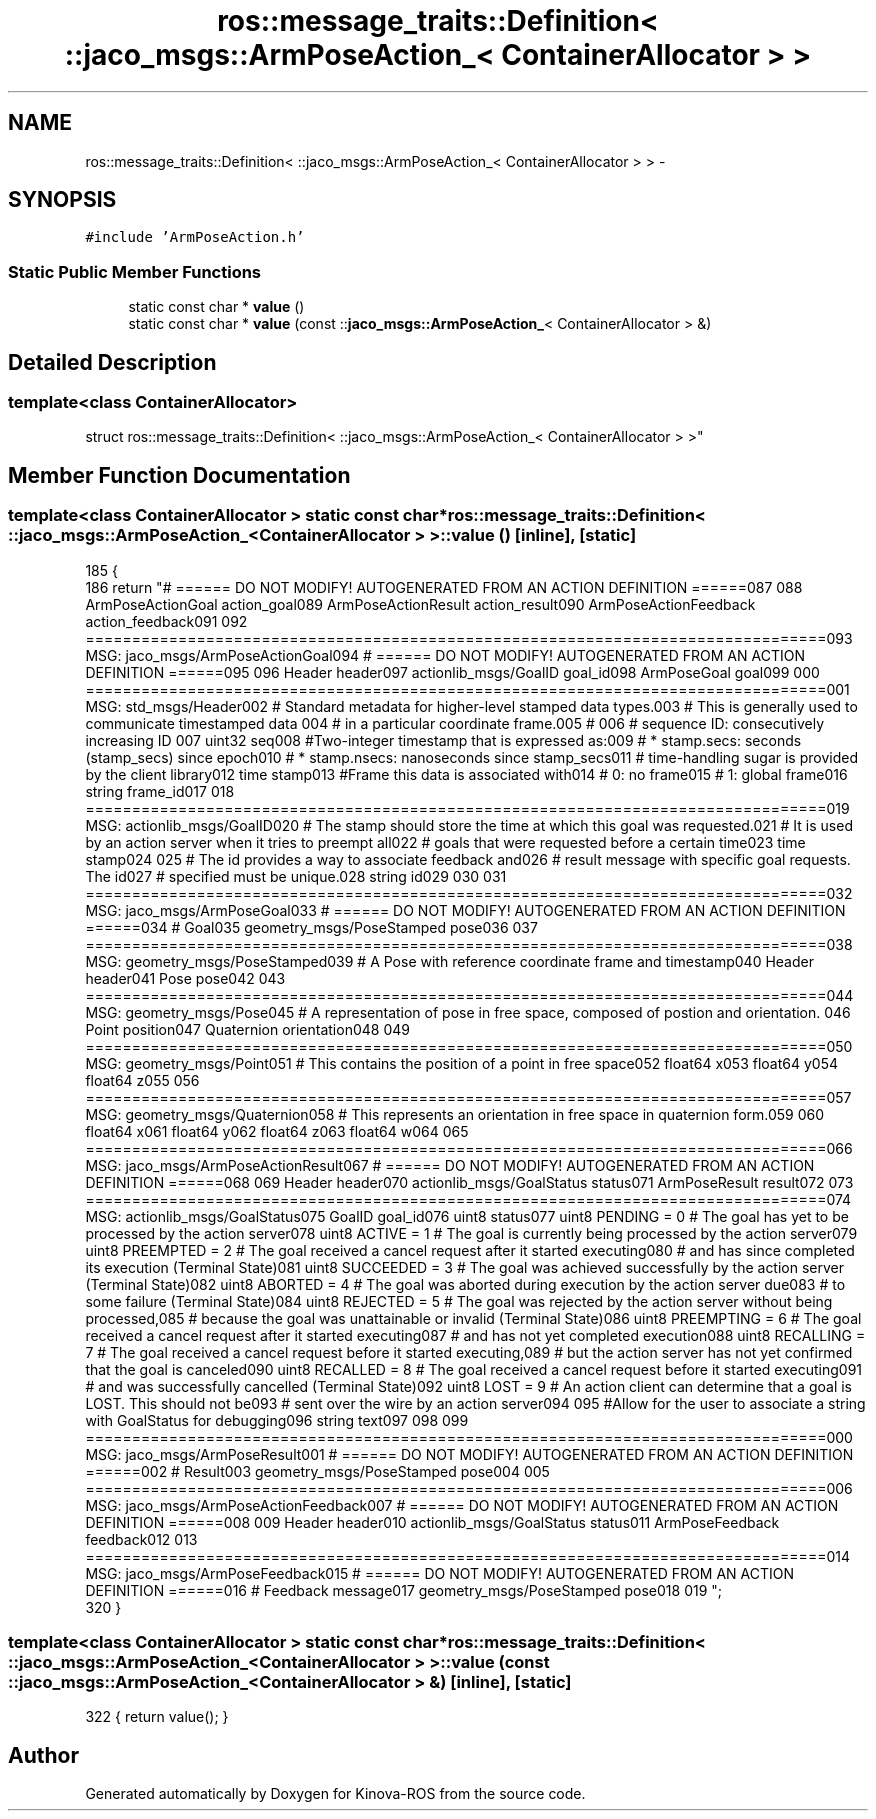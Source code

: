 .TH "ros::message_traits::Definition< ::jaco_msgs::ArmPoseAction_< ContainerAllocator > >" 3 "Thu Mar 3 2016" "Version 1.0.1" "Kinova-ROS" \" -*- nroff -*-
.ad l
.nh
.SH NAME
ros::message_traits::Definition< ::jaco_msgs::ArmPoseAction_< ContainerAllocator > > \- 
.SH SYNOPSIS
.br
.PP
.PP
\fC#include 'ArmPoseAction\&.h'\fP
.SS "Static Public Member Functions"

.in +1c
.ti -1c
.RI "static const char * \fBvalue\fP ()"
.br
.ti -1c
.RI "static const char * \fBvalue\fP (const ::\fBjaco_msgs::ArmPoseAction_\fP< ContainerAllocator > &)"
.br
.in -1c
.SH "Detailed Description"
.PP 

.SS "template<class ContainerAllocator>
.br
struct ros::message_traits::Definition< ::jaco_msgs::ArmPoseAction_< ContainerAllocator > >"

.SH "Member Function Documentation"
.PP 
.SS "template<class ContainerAllocator > static const char* ros::message_traits::Definition< ::\fBjaco_msgs::ArmPoseAction_\fP< ContainerAllocator > >::value ()\fC [inline]\fP, \fC [static]\fP"

.PP
.nf
185   {
186     return "# ====== DO NOT MODIFY! AUTOGENERATED FROM AN ACTION DEFINITION ======\n\
187 \n\
188 ArmPoseActionGoal action_goal\n\
189 ArmPoseActionResult action_result\n\
190 ArmPoseActionFeedback action_feedback\n\
191 \n\
192 ================================================================================\n\
193 MSG: jaco_msgs/ArmPoseActionGoal\n\
194 # ====== DO NOT MODIFY! AUTOGENERATED FROM AN ACTION DEFINITION ======\n\
195 \n\
196 Header header\n\
197 actionlib_msgs/GoalID goal_id\n\
198 ArmPoseGoal goal\n\
199 \n\
200 ================================================================================\n\
201 MSG: std_msgs/Header\n\
202 # Standard metadata for higher-level stamped data types\&.\n\
203 # This is generally used to communicate timestamped data \n\
204 # in a particular coordinate frame\&.\n\
205 # \n\
206 # sequence ID: consecutively increasing ID \n\
207 uint32 seq\n\
208 #Two-integer timestamp that is expressed as:\n\
209 # * stamp\&.secs: seconds (stamp_secs) since epoch\n\
210 # * stamp\&.nsecs: nanoseconds since stamp_secs\n\
211 # time-handling sugar is provided by the client library\n\
212 time stamp\n\
213 #Frame this data is associated with\n\
214 # 0: no frame\n\
215 # 1: global frame\n\
216 string frame_id\n\
217 \n\
218 ================================================================================\n\
219 MSG: actionlib_msgs/GoalID\n\
220 # The stamp should store the time at which this goal was requested\&.\n\
221 # It is used by an action server when it tries to preempt all\n\
222 # goals that were requested before a certain time\n\
223 time stamp\n\
224 \n\
225 # The id provides a way to associate feedback and\n\
226 # result message with specific goal requests\&. The id\n\
227 # specified must be unique\&.\n\
228 string id\n\
229 \n\
230 \n\
231 ================================================================================\n\
232 MSG: jaco_msgs/ArmPoseGoal\n\
233 # ====== DO NOT MODIFY! AUTOGENERATED FROM AN ACTION DEFINITION ======\n\
234 # Goal\n\
235 geometry_msgs/PoseStamped pose\n\
236 \n\
237 ================================================================================\n\
238 MSG: geometry_msgs/PoseStamped\n\
239 # A Pose with reference coordinate frame and timestamp\n\
240 Header header\n\
241 Pose pose\n\
242 \n\
243 ================================================================================\n\
244 MSG: geometry_msgs/Pose\n\
245 # A representation of pose in free space, composed of postion and orientation\&. \n\
246 Point position\n\
247 Quaternion orientation\n\
248 \n\
249 ================================================================================\n\
250 MSG: geometry_msgs/Point\n\
251 # This contains the position of a point in free space\n\
252 float64 x\n\
253 float64 y\n\
254 float64 z\n\
255 \n\
256 ================================================================================\n\
257 MSG: geometry_msgs/Quaternion\n\
258 # This represents an orientation in free space in quaternion form\&.\n\
259 \n\
260 float64 x\n\
261 float64 y\n\
262 float64 z\n\
263 float64 w\n\
264 \n\
265 ================================================================================\n\
266 MSG: jaco_msgs/ArmPoseActionResult\n\
267 # ====== DO NOT MODIFY! AUTOGENERATED FROM AN ACTION DEFINITION ======\n\
268 \n\
269 Header header\n\
270 actionlib_msgs/GoalStatus status\n\
271 ArmPoseResult result\n\
272 \n\
273 ================================================================================\n\
274 MSG: actionlib_msgs/GoalStatus\n\
275 GoalID goal_id\n\
276 uint8 status\n\
277 uint8 PENDING         = 0   # The goal has yet to be processed by the action server\n\
278 uint8 ACTIVE          = 1   # The goal is currently being processed by the action server\n\
279 uint8 PREEMPTED       = 2   # The goal received a cancel request after it started executing\n\
280                             #   and has since completed its execution (Terminal State)\n\
281 uint8 SUCCEEDED       = 3   # The goal was achieved successfully by the action server (Terminal State)\n\
282 uint8 ABORTED         = 4   # The goal was aborted during execution by the action server due\n\
283                             #    to some failure (Terminal State)\n\
284 uint8 REJECTED        = 5   # The goal was rejected by the action server without being processed,\n\
285                             #    because the goal was unattainable or invalid (Terminal State)\n\
286 uint8 PREEMPTING      = 6   # The goal received a cancel request after it started executing\n\
287                             #    and has not yet completed execution\n\
288 uint8 RECALLING       = 7   # The goal received a cancel request before it started executing,\n\
289                             #    but the action server has not yet confirmed that the goal is canceled\n\
290 uint8 RECALLED        = 8   # The goal received a cancel request before it started executing\n\
291                             #    and was successfully cancelled (Terminal State)\n\
292 uint8 LOST            = 9   # An action client can determine that a goal is LOST\&. This should not be\n\
293                             #    sent over the wire by an action server\n\
294 \n\
295 #Allow for the user to associate a string with GoalStatus for debugging\n\
296 string text\n\
297 \n\
298 \n\
299 ================================================================================\n\
300 MSG: jaco_msgs/ArmPoseResult\n\
301 # ====== DO NOT MODIFY! AUTOGENERATED FROM AN ACTION DEFINITION ======\n\
302 # Result\n\
303 geometry_msgs/PoseStamped pose\n\
304 \n\
305 ================================================================================\n\
306 MSG: jaco_msgs/ArmPoseActionFeedback\n\
307 # ====== DO NOT MODIFY! AUTOGENERATED FROM AN ACTION DEFINITION ======\n\
308 \n\
309 Header header\n\
310 actionlib_msgs/GoalStatus status\n\
311 ArmPoseFeedback feedback\n\
312 \n\
313 ================================================================================\n\
314 MSG: jaco_msgs/ArmPoseFeedback\n\
315 # ====== DO NOT MODIFY! AUTOGENERATED FROM AN ACTION DEFINITION ======\n\
316 # Feedback message\n\
317 geometry_msgs/PoseStamped pose\n\
318 \n\
319 ";
320   }
.fi
.SS "template<class ContainerAllocator > static const char* ros::message_traits::Definition< ::\fBjaco_msgs::ArmPoseAction_\fP< ContainerAllocator > >::value (const ::\fBjaco_msgs::ArmPoseAction_\fP< ContainerAllocator > &)\fC [inline]\fP, \fC [static]\fP"

.PP
.nf
322 { return value(); }
.fi


.SH "Author"
.PP 
Generated automatically by Doxygen for Kinova-ROS from the source code\&.
